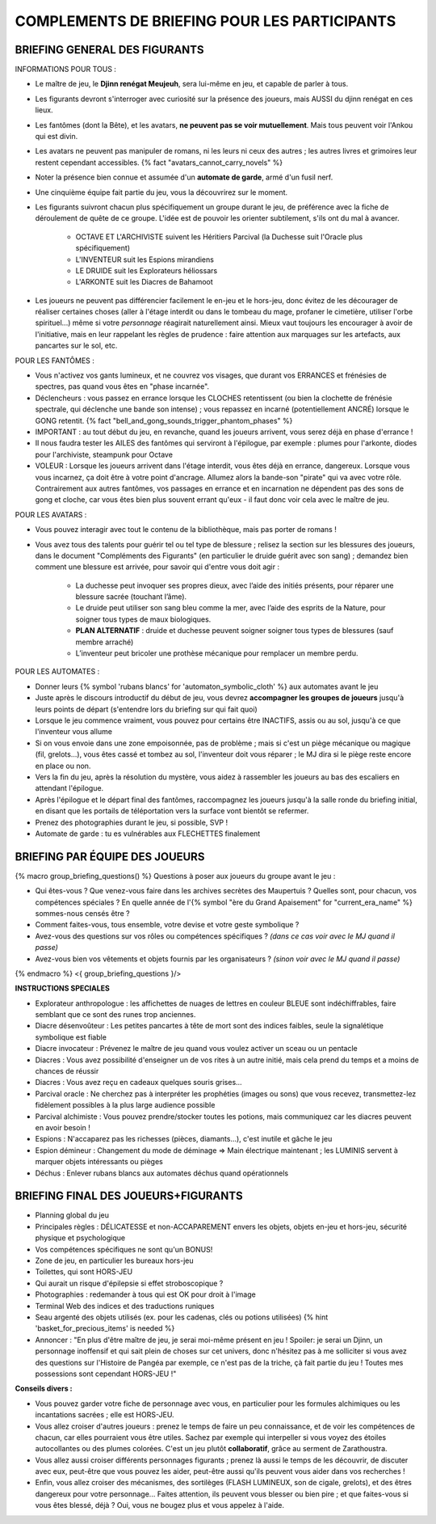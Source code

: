 

COMPLEMENTS DE BRIEFING POUR LES PARTICIPANTS
=================================================


BRIEFING GENERAL DES FIGURANTS
--------------------------------


INFORMATIONS POUR TOUS :

- Le maître de jeu, le **Djinn renégat Meujeuh**, sera lui-même en jeu, et capable de parler à tous.

- Les figurants devront s'interroger avec curiosité sur la présence des joueurs, mais AUSSI du djinn renégat en ces lieux.

- Les fantômes (dont la Bête), et les avatars, **ne peuvent pas se voir mutuellement**. Mais tous peuvent voir l'Ankou qui est divin.

- Les avatars ne peuvent pas manipuler de romans, ni les leurs ni ceux des autres ; les autres livres et grimoires leur restent cependant accessibles. {% fact "avatars_cannot_carry_novels" %}

- Noter la présence bien connue et assumée d'un **automate de garde**, armé d'un fusil nerf.

- Une cinquième équipe fait partie du jeu, vous la découvrirez sur le moment.

- Les figurants suivront chacun plus spécifiquement un groupe durant le jeu, de préférence avec la fiche de déroulement de quête de ce groupe. L'idée est de pouvoir les orienter subtilement, s'ils ont du mal à avancer.

    - OCTAVE ET L'ARCHIVISTE suivent les Héritiers Parcival (la Duchesse suit l'Oracle plus spécifiquement)
    - L'INVENTEUR suit les Espions mirandiens
    - LE DRUIDE suit les Explorateurs héliossars
    - L'ARKONTE suit les Diacres de Bahamoot

- Les joueurs ne peuvent pas différencier facilement le en-jeu et le hors-jeu, donc évitez de les décourager de réaliser certaines choses (aller à l'étage interdit ou dans le tombeau du mage, profaner le cimetière, utiliser l'orbe spirituel...) même si votre *personnage* réagirait naturellement ainsi. Mieux vaut toujours les encourager à avoir de l'initiative, mais en leur rappelant les règles de prudence : faire attention aux marquages sur les artefacts, aux pancartes sur le sol, etc.


POUR LES FANTÔMES :

- Vous n'activez vos gants lumineux, et ne couvrez vos visages, que durant vos ERRANCES et frénésies de spectres, pas quand vous êtes en "phase incarnée".
- Déclencheurs : vous passez en errance lorsque les CLOCHES retentissent (ou bien la clochette de frénésie spectrale, qui déclenche une bande son intense) ; vous repassez en incarné (potentiellement ANCRÉ) lorsque le GONG retentit. {% fact "bell_and_gong_sounds_trigger_phantom_phases" %}
- IMPORTANT : au tout début du jeu, en revanche, quand les joueurs arrivent, vous serez déjà en phase d'errance !
- Il nous faudra tester les AILES des fantômes qui serviront à l'épilogue, par exemple : plumes pour l'arkonte, diodes pour l'archiviste, steampunk pour Octave
- VOLEUR : Lorsque les joueurs arrivent dans l'étage interdit, vous êtes déjà en errance, dangereux. Lorsque vous vous incarnez, ça doit être à votre point d'ancrage. Allumez alors la bande-son "pirate" qui va avec votre rôle. Contrairement aux autres fantômes, vos passages en errance et en incarnation ne dépendent pas des sons de gong et cloche, car vous êtes bien plus souvent errant qu'eux - il faut donc voir cela avec le maître de jeu.


POUR LES AVATARS :

- Vous pouvez interagir avec tout le contenu de la bibliothèque, mais pas porter de romans !
- Vous avez tous des talents pour guérir tel ou tel type de blessure ; relisez la section sur les blessures des joueurs, dans le document "Compléments des Figurants" (en particulier le druide guérit avec son sang) ; demandez bien comment une blessure est arrivée, pour savoir qui d'entre vous doit agir :

    - La duchesse peut invoquer ses propres dieux, avec l’aide des initiés présents, pour réparer une blessure sacrée (touchant l’âme).
    - Le druide peut utiliser son sang bleu comme la mer, avec l’aide des esprits de la Nature, pour soigner tous types de maux biologiques.
    - **PLAN ALTERNATIF** : druide et duchesse peuvent soigner soigner tous types de blessures (sauf membre arraché)
    - L’inventeur peut bricoler une prothèse mécanique pour remplacer un membre perdu.


POUR LES AUTOMATES :

- Donner leurs {% symbol 'rubans blancs' for 'automaton_symbolic_cloth' %} aux automates avant le jeu
- Juste après le discours introductif du début de jeu, vous devrez **accompagner les groupes de joueurs** jusqu'à leurs points de départ (s'entendre lors du briefing sur qui fait quoi)
- Lorsque le jeu commence vraiment, vous pouvez pour certains être INACTIFS, assis ou au sol, jusqu'à ce que l'inventeur vous allume
- Si on vous envoie dans une zone empoisonnée, pas de problème ; mais si c'est un piège mécanique ou magique (fil, grelots...), vous êtes cassé et tombez au sol, l'inventeur doit vous réparer ; le MJ dira si le piège reste encore en place ou non.
- Vers la fin du jeu, après la résolution du mystère, vous aidez à rassembler les joueurs au bas des escaliers en attendant l'épilogue.
- Après l'épilogue et le départ final des fantômes, raccompagnez les joueurs jusqu'à la salle ronde du briefing initial, en disant que les portails de téléportation vers la surface vont bientôt se refermer.
- Prenez des photographies durant le jeu, si possible, SVP !
- Automate de garde : tu es vulnérables aux FLECHETTES finalement

.. raw:: pdf

   PageBreak


BRIEFING PAR ÉQUIPE DES JOUEURS
-----------------------------------------

{% macro group_briefing_questions() %}
Questions à poser aux joueurs du groupe avant le jeu :

- Qui êtes-vous ? Que venez-vous faire dans les archives secrètes des Maupertuis ? Quelles sont, pour chacun, vos compétences spéciales ? En quelle année de l'{% symbol "ère du Grand Apaisement" for "current_era_name" %} sommes-nous censés être ?
- Comment faites-vous, tous ensemble, votre devise et votre geste symbolique ?
- Avez-vous des questions sur vos rôles ou compétences spécifiques ? *(dans ce cas voir avec le MJ quand il passe)*
- Avez-vous bien vos vêtements et objets fournis par les organisateurs ? *(sinon voir avec le MJ quand il passe)*
{% endmacro %}
<{ group_briefing_questions }/>

**INSTRUCTIONS SPECIALES**

- Explorateur anthropologue : les affichettes de nuages de lettres en couleur BLEUE sont indéchiffrables, faire semblant que ce sont des runes trop anciennes.
- Diacre désenvoûteur : Les petites pancartes à tête de mort sont des indices faibles, seule la signalétique symbolique est fiable
- Diacre invocateur : Prévenez le maître de jeu quand vous voulez activer un sceau ou un pentacle
- Diacres : Vous avez possibilité d'enseigner un de vos rites à un autre initié, mais cela prend du temps et a moins de chances de réussir
- Diacres : Vous avez reçu en cadeaux quelques souris grises...
- Parcival oracle : Ne cherchez pas à interpréter les prophéties (images ou sons) que vous recevez, transmettez-lez fidèlement possibles à la plus large audience possible
- Parcival alchimiste : Vous pouvez prendre/stocker toutes les potions, mais communiquez car les diacres peuvent en avoir besoin !
- Espions : N'accaparez pas les richesses (pièces, diamants...), c'est inutile et gâche le jeu
- Espion démineur : Changement du mode de déminage => Main électrique maintenant ; les LUMINIS servent à marquer objets intéressants ou pièges
- Déchus : Enlever rubans blancs aux automates déchus quand opérationnels


BRIEFING FINAL DES JOUEURS+FIGURANTS
-----------------------------------------

- Planning global du jeu
- Principales règles : DÉLICATESSE et non-ACCAPAREMENT envers les objets, objets en-jeu et hors-jeu, sécurité physique et psychologique
- Vos compétences spécifiques ne sont qu'un BONUS!
- Zone de jeu, en particulier les bureaux hors-jeu
- Toilettes, qui sont HORS-JEU
- Qui aurait un risque d'épilepsie si effet stroboscopique ?
- Photographies : redemander à tous qui est OK pour droit à l'image
- Terminal Web des indices et des traductions runiques
- Seau argenté des objets utilisés (ex. pour les cadenas, clés ou potions utilisées) {% hint 'basket_for_precious_items' is needed %}
- Annoncer : "En plus d'être maître de jeu, je serai moi-même présent en jeu ! Spoiler: je serai un Djinn, un personnage inoffensif et qui sait plein de choses sur cet univers, donc n'hésitez pas à me solliciter si vous avez des questions sur l'Histoire de Pangéa par exemple, ce n'est pas de la triche, çà fait partie du jeu ! Toutes mes possessions sont cependant HORS-JEU !"

**Conseils divers :**

- Vous pouvez garder votre fiche de personnage avec vous, en particulier pour les formules alchimiques ou les incantations sacrées ; elle est HORS-JEU.
- Vous allez croiser d'autres joueurs : prenez le temps de faire un peu connaissance, et de voir les compétences de chacun, car elles pourraient vous être utiles. Sachez par exemple qui interpeller si vous voyez des étoiles autocollantes ou des plumes colorées. C'est un jeu plutôt **collaboratif**, grâce au serment de Zarathoustra.
- Vous allez aussi croiser différents personnages figurants ; prenez là aussi le temps de les découvrir, de discuter avec eux, peut-être que vous pouvez les aider, peut-être aussi qu'ils peuvent vous aider dans vos recherches !
- Enfin, vous allez croiser des mécanismes, des sortilèges (FLASH LUMINEUX, son de cigale, grelots), et des êtres dangereux pour votre personnage... Faites attention, ils peuvent vous blesser ou bien pire ; et que faites-vous si vous êtes blessé, déjà ? Oui, vous ne bougez plus et vous appelez à l'aide.



